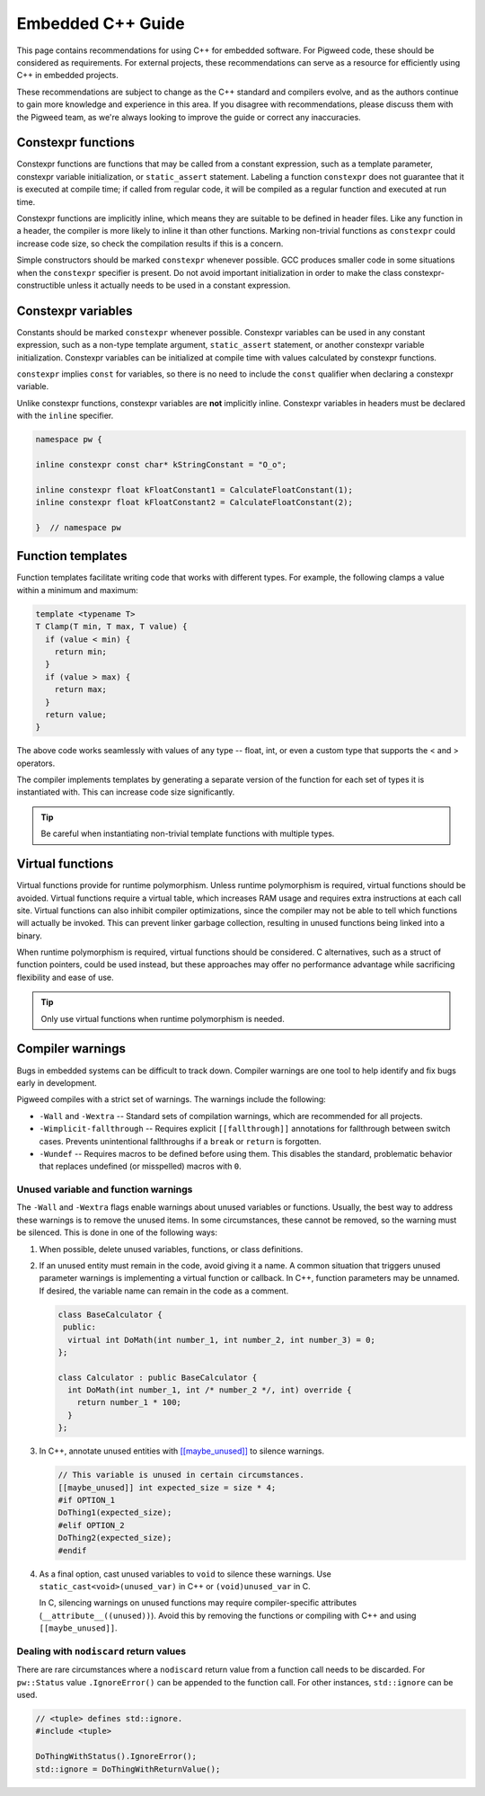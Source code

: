 .. _docs-embedded-cpp:

==================
Embedded C++ Guide
==================

This page contains recommendations for using C++ for embedded software. For
Pigweed code, these should be considered as requirements. For external
projects, these recommendations can serve as a resource for efficiently using
C++ in embedded projects.

These recommendations are subject to change as the C++ standard and compilers
evolve, and as the authors continue to gain more knowledge and experience in
this area. If you disagree with recommendations, please discuss them with the
Pigweed team, as we're always looking to improve the guide or correct any
inaccuracies.

Constexpr functions
===================
Constexpr functions are functions that may be called from a constant
expression, such as a template parameter, constexpr variable initialization, or
``static_assert`` statement. Labeling a function ``constexpr`` does not
guarantee that it is executed at compile time; if called from regular code, it
will be compiled as a regular function and executed at run time.

Constexpr functions are implicitly inline, which means they are suitable to be
defined in header files. Like any function in a header, the compiler is more
likely to inline it than other functions. Marking non-trivial functions as
``constexpr`` could increase code size, so check the compilation results if this
is a concern.

Simple constructors should be marked ``constexpr`` whenever possible. GCC
produces smaller code in some situations when the ``constexpr`` specifier is
present. Do not avoid important initialization in order to make the class
constexpr-constructible unless it actually needs to be used in a constant
expression.

Constexpr variables
===================
Constants should be marked ``constexpr`` whenever possible. Constexpr variables
can be used in any constant expression, such as a non-type template argument,
``static_assert`` statement, or another constexpr variable initialization.
Constexpr variables can be initialized at compile time with values calculated by
constexpr functions.

``constexpr`` implies ``const`` for variables, so there is no need to include
the ``const`` qualifier when declaring a constexpr variable.

Unlike constexpr functions, constexpr variables are **not** implicitly inline.
Constexpr variables in headers must be declared with the ``inline`` specifier.

.. code-block:: cpp

   namespace pw {

   inline constexpr const char* kStringConstant = "O_o";

   inline constexpr float kFloatConstant1 = CalculateFloatConstant(1);
   inline constexpr float kFloatConstant2 = CalculateFloatConstant(2);

   }  // namespace pw

Function templates
==================
Function templates facilitate writing code that works with different types. For
example, the following clamps a value within a minimum and maximum:

.. code-block:: cpp

   template <typename T>
   T Clamp(T min, T max, T value) {
     if (value < min) {
       return min;
     }
     if (value > max) {
       return max;
     }
     return value;
   }

The above code works seamlessly with values of any type -- float, int, or even a
custom type that supports the < and > operators.

The compiler implements templates by generating a separate version of the
function for each set of types it is instantiated with. This can increase code
size significantly.

.. tip::

  Be careful when instantiating non-trivial template functions with multiple
  types.

Virtual functions
=================
Virtual functions provide for runtime polymorphism. Unless runtime polymorphism
is required, virtual functions should be avoided. Virtual functions require a
virtual table, which increases RAM usage and requires extra instructions at each
call site. Virtual functions can also inhibit compiler optimizations, since the
compiler may not be able to tell which functions will actually be invoked. This
can prevent linker garbage collection, resulting in unused functions being
linked into a binary.

When runtime polymorphism is required, virtual functions should be considered.
C alternatives, such as a struct of function pointers, could be used instead,
but these approaches may offer no performance advantage while sacrificing
flexibility and ease of use.

.. tip::

  Only use virtual functions when runtime polymorphism is needed.

Compiler warnings
=================
Bugs in embedded systems can be difficult to track down. Compiler warnings are
one tool to help identify and fix bugs early in development.

Pigweed compiles with a strict set of warnings. The warnings include the
following:

* ``-Wall`` and ``-Wextra`` -- Standard sets of compilation warnings, which
  are recommended for all projects.
* ``-Wimplicit-fallthrough`` -- Requires explicit ``[[fallthrough]]``
  annotations for fallthrough between switch cases. Prevents unintentional
  fallthroughs if a ``break`` or ``return`` is forgotten.
* ``-Wundef`` -- Requires macros to be defined before using them. This
  disables the standard, problematic behavior that replaces undefined (or
  misspelled) macros with ``0``.

Unused variable and function warnings
-------------------------------------
The ``-Wall`` and ``-Wextra`` flags enable warnings about unused variables or
functions. Usually, the best way to address these warnings is to remove the
unused items. In some circumstances, these cannot be removed, so the warning
must be silenced. This is done in one of the following ways:

1. When possible, delete unused variables, functions, or class definitions.
2. If an unused entity must remain in the code, avoid giving it a name. A
   common situation that triggers unused parameter warnings is implementing a
   virtual function or callback. In C++, function parameters may be unnamed.
   If desired, the variable name can remain in the code as a comment.

   .. code-block:: cpp

      class BaseCalculator {
       public:
        virtual int DoMath(int number_1, int number_2, int number_3) = 0;
      };

      class Calculator : public BaseCalculator {
        int DoMath(int number_1, int /* number_2 */, int) override {
          return number_1 * 100;
        }
      };

3. In C++, annotate unused entities with `[[maybe_unused]]
   <https://en.cppreference.com/w/cpp/language/attributes/maybe_unused>`_ to
   silence warnings.

   .. code-block:: cpp

      // This variable is unused in certain circumstances.
      [[maybe_unused]] int expected_size = size * 4;
      #if OPTION_1
      DoThing1(expected_size);
      #elif OPTION_2
      DoThing2(expected_size);
      #endif

4. As a final option, cast unused variables to ``void`` to silence these
   warnings. Use ``static_cast<void>(unused_var)`` in C++ or
   ``(void)unused_var`` in C.

   In C, silencing warnings on unused functions may require compiler-specific
   attributes (``__attribute__((unused))``). Avoid this by removing the
   functions or compiling with C++ and using ``[[maybe_unused]]``.

Dealing with ``nodiscard`` return values
----------------------------------------
There are rare circumstances where a ``nodiscard`` return value from a function
call needs to be discarded.  For ``pw::Status`` value ``.IgnoreError()`` can be
appended to the function call.  For other instances, ``std::ignore`` can be
used.

.. code-block:: cpp

   // <tuple> defines std::ignore.
   #include <tuple>

   DoThingWithStatus().IgnoreError();
   std::ignore = DoThingWithReturnValue();
